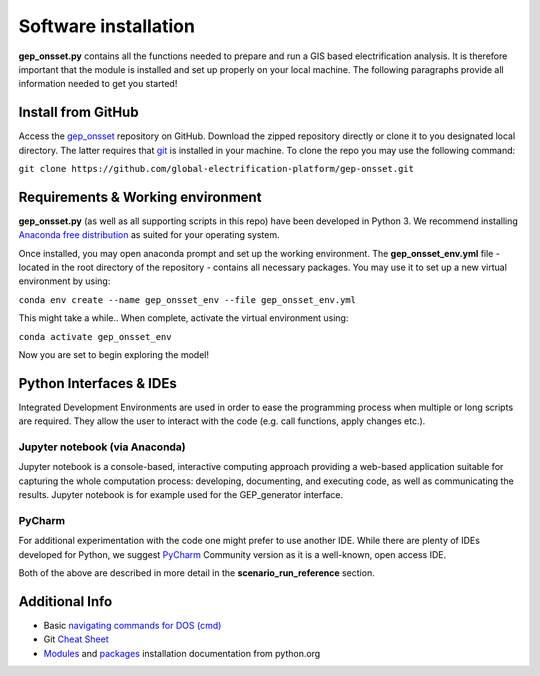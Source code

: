 ﻿Software installation
=====================

**gep_onsset.py** contains all the functions needed to prepare and run a GIS based electrification analysis. It is therefore important that the module is installed and set up properly on your local machine. The following paragraphs provide all information needed to get you started!


Install from GitHub
######################

Access the `gep_onsset <https://github.com/global-electrification-platform/gep-onsset>`_ repository on GitHub. Download the zipped repository directly or clone it to you designated local directory. The latter requires that `git <https://git-scm.com/book/en/v2/Getting-Started-Installing-Git>`_ is installed in your machine. To clone the repo you may use the following command: 

``git clone https://github.com/global-electrification-platform/gep-onsset.git``


Requirements & Working environment
#######################################
**gep_onsset.py** (as well as all supporting scripts in this repo) have been developed in Python 3. We recommend installing `Anaconda free distribution <https://www.anaconda.com/>`_ as suited for your operating system. 

Once installed, you may open anaconda prompt and set up the working environment. The **gep_onsset_env.yml** file - located in the root directory of the repository - contains all necessary packages. You may use it to set up a new virtual environment by using:

``conda env create --name gep_onsset_env --file gep_onsset_env.yml``

This might take a while.. When complete, activate the virtual environment using:

``conda activate gep_onsset_env`` 

Now you are set to begin exploring the model!

Python Interfaces & IDEs
###############################
Integrated Development Environments are used in order to ease the programming process when multiple or long scripts are required. They allow the user to interact with the code (e.g. call functions, apply changes etc.).

**Jupyter notebook (via Anaconda)**
*************************************
Jupyter notebook is a console-based, interactive computing approach providing a web-based application suitable for capturing the whole computation process: developing, documenting, and executing code, as well as communicating the results. Jupyter notebook is for example used for the GEP_generator interface. 

**PyCharm**
********************
For additional experimentation with the code one might prefer to use another IDE. While there are plenty of IDEs developed for Python, we suggest `PyCharm <https://www.jetbrains.com/pycharm/>`_ Community version as it is a well-known, open access IDE. 

Both of the above are described in more detail in the **scenario_run_reference** section.

Additional Info
###################

* Basic `navigating commands for DOS (cmd) <https://community.sophos.com/kb/en-us/13195>`_
* Git `Cheat Sheet <https://github.github.com/training-kit/downloads/github-git-cheat-sheet.pdf>`_
* `Modules <https://docs.python.org/3/installing/index.html>`_
  and `packages <https://packaging.python.org/tutorials/installing-packages/>`_
  installation documentation from python.org